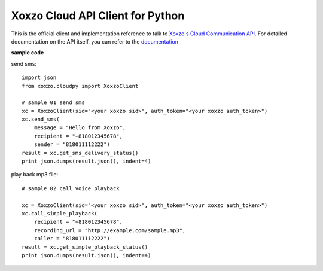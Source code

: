 =====================================
Xoxzo Cloud API Client for Python
=====================================

This is the official client and implementation reference to talk to `Xoxzo's Cloud Communication API <https://www.xoxzo.com/en/>`_.
For detailed documentation on the API itself, you can refer to the `documentation <http://docs.xoxzo.com/en/>`_

**sample code**

send sms::

  import json
  from xoxzo.cloudpy import XoxzoClient

  # sample 01 send sms
  xc = XoxzoClient(sid="<your xoxzo sid>", auth_token="<your xoxzo auth_token>")
  xc.send_sms(
      message = "Hello from Xoxzo",
      recipient = "+818012345678",
      sender = "818011112222")
  result = xc.get_sms_delivery_status()
  print json.dumps(result.json(), indent=4)


play back mp3 file::

  # sample 02 call voice playback

  xc = XoxzoClient(sid="<your xoxzo sid>", auth_token="<your xoxzo auth_token>")
  xc.call_simple_playback(
      recipient = "+818012345678",
      recording_url = "http://example.com/sample.mp3",
      caller = "818011112222")
  result = xc.get_simple_playback_status()
  print json.dumps(result.json(), indent=4)

